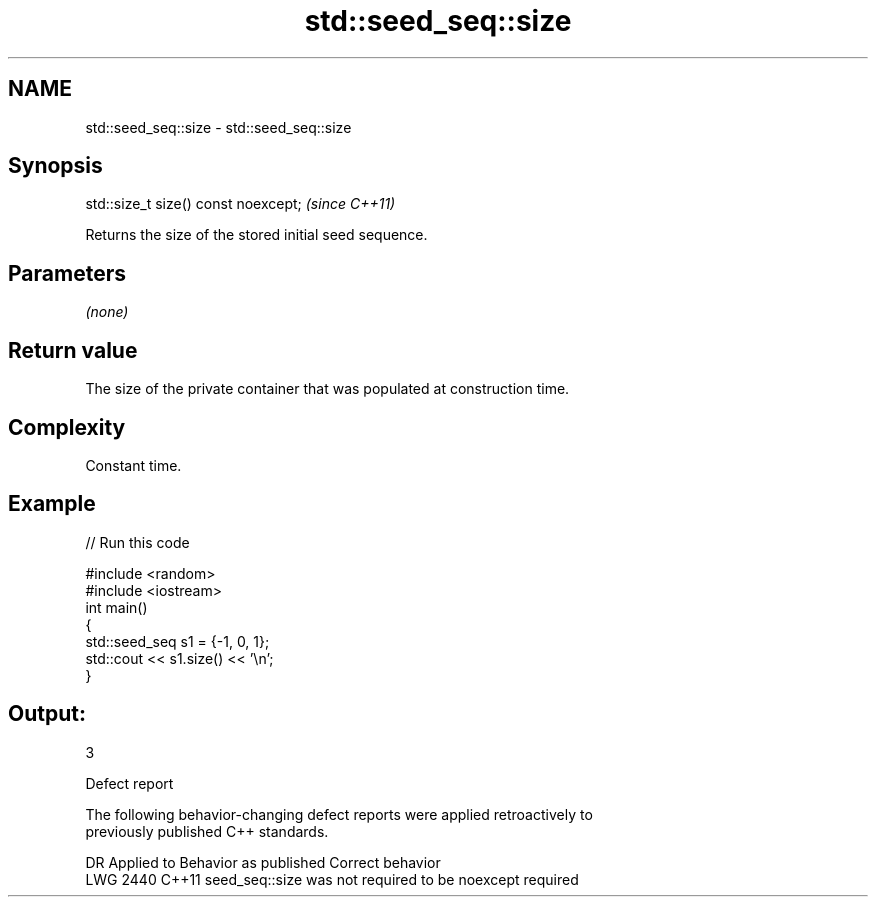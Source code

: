 .TH std::seed_seq::size 3 "2021.11.17" "http://cppreference.com" "C++ Standard Libary"
.SH NAME
std::seed_seq::size \- std::seed_seq::size

.SH Synopsis
   std::size_t size() const noexcept;  \fI(since C++11)\fP

   Returns the size of the stored initial seed sequence.

.SH Parameters

   \fI(none)\fP

.SH Return value

   The size of the private container that was populated at construction time.

.SH Complexity

   Constant time.

.SH Example


// Run this code

 #include <random>
 #include <iostream>
 int main()
 {
     std::seed_seq s1 = {-1, 0, 1};
     std::cout << s1.size() << '\\n';
 }

.SH Output:

 3

   Defect report

   The following behavior-changing defect reports were applied retroactively to
   previously published C++ standards.

      DR    Applied to             Behavior as published              Correct behavior
   LWG 2440 C++11      seed_seq::size was not required to be noexcept required
